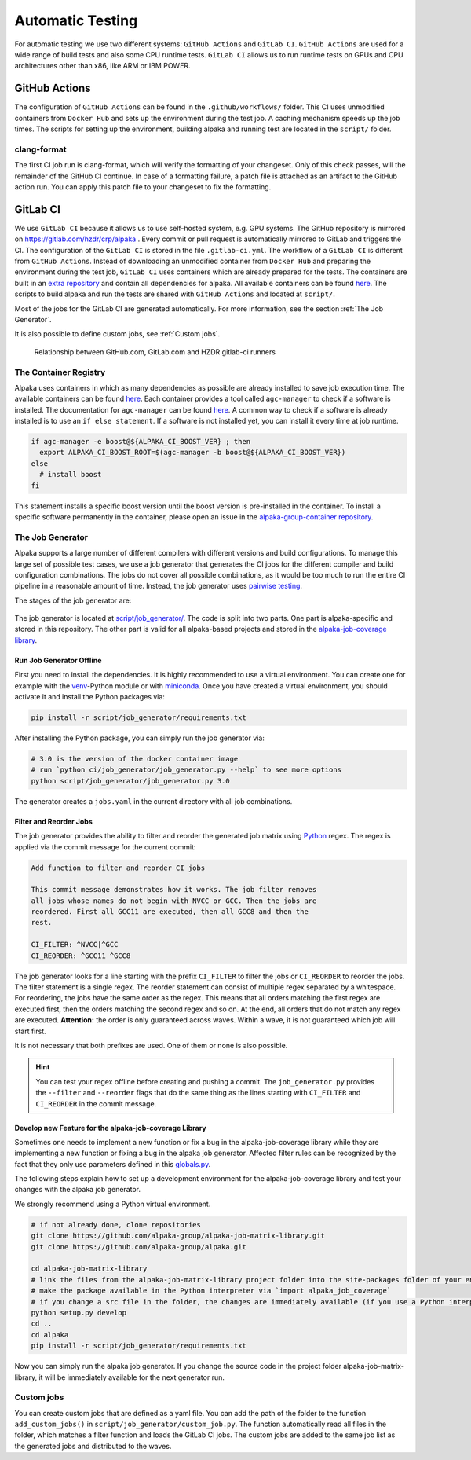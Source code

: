 Automatic Testing
=================

For automatic testing we use two different systems: ``GitHub Actions`` and ``GitLab CI``. ``GitHub Actions`` are used for a wide range of build tests and also some CPU runtime tests. ``GitLab CI`` allows us to run runtime tests on GPUs and CPU architectures other than x86, like ARM or IBM POWER.

GitHub Actions
----------------

The configuration of ``GitHub Actions`` can be found in the ``.github/workflows/`` folder. This CI uses unmodified containers from ``Docker Hub`` and sets up the environment during the test job. A caching mechanism speeds up the job times. The scripts for setting up the environment, building alpaka and running test are located in the ``script/`` folder.

clang-format
++++++++++++

The first CI job run is clang-format, which will verify the formatting of your changeset.
Only of this check passes, will the remainder of the GitHub CI continue.
In case of a formatting failure, a patch file is attached as an artifact to the GitHub action run.
You can apply this patch file to your changeset to fix the formatting.

GitLab CI
---------

We use ``GitLab CI`` because it allows us to use self-hosted system, e.g. GPU systems.
The GitHub repository is mirrored on https://gitlab.com/hzdr/crp/alpaka .
Every commit or pull request is automatically mirrored to GitLab and triggers the CI.
The configuration of the ``GitLab CI`` is stored in the file ``.gitlab-ci.yml``.
The workflow of a ``GitLab CI`` is different from ``GitHub Actions``.
Instead of downloading an unmodified container from ``Docker Hub`` and preparing the environment during the test job, ``GitLab CI`` uses containers which are already prepared for the tests.
The containers are built in an `extra repository <https://gitlab.hzdr.de/crp/alpaka-group-container>`_ and contain all dependencies for alpaka.
All available containers can be found `here <https://gitlab.hzdr.de/crp/alpaka-group-container/container_registry>`_.
The scripts to build alpaka and run the tests are shared with ``GitHub Actions`` and located at ``script/``.

Most of the jobs for the GitLab CI are generated automatically.
For more information, see the section :ref:`The Job Generator`.

It is also possible to define custom jobs, see :ref:`Custom jobs`.

.. figure:: /images/arch_gitlab_mirror.svg
   :alt: Relationship between GitHub.com, GitLab.com and HZDR gitlab-ci runners

   Relationship between GitHub.com, GitLab.com and HZDR gitlab-ci runners

The Container Registry
++++++++++++++++++++++

Alpaka uses containers in which as many dependencies as possible are already installed to save job execution time.
The available containers can be found `here <https://gitlab.hzdr.de/crp/alpaka-group-container/container_registry>`_.
Each container provides a tool called ``agc-manager`` to check if a software is installed. The documentation for ``agc-manager`` can be found `here <https://gitlab.hzdr.de/crp/alpaka-group-container/-/tree/master/tools>`_.
A common way to check if a software is already installed is to use an ``if else statement``.
If a software is not installed yet, you can install it every time at job runtime.

.. code-block:: bash

 if agc-manager -e boost@${ALPAKA_CI_BOOST_VER} ; then
   export ALPAKA_CI_BOOST_ROOT=$(agc-manager -b boost@${ALPAKA_CI_BOOST_VER})
 else
   # install boost
 fi

This statement installs a specific boost version until the boost version is pre-installed in the container.
To install a specific software permanently in the container, please open an issue in the `alpaka-group-container repository <https://gitlab.hzdr.de/crp/alpaka-group-container/-/issues>`_.

The Job Generator
+++++++++++++++++

Alpaka supports a large number of different compilers with different versions and build configurations.
To manage this large set of possible test cases, we use a job generator that generates the CI jobs for the different compiler and build configuration combinations.
The jobs do not cover all possible combinations, as it would be too much to run the entire CI pipeline in a reasonable amount of time.
Instead, the job generator uses `pairwise testing <https://en.wikipedia.org/wiki/All-pairs_testing>`_.

The stages of the job generator are:

.. figure:: /images/job_generator_flow.svg
   :alt: workflow fo the CI job generator

The job generator is located at `script/job_generator/ <https://github.com/alpaka-group/alpaka/tree/develop/script/job_generator/>`_.
The code is split into two parts. One part is alpaka-specific and stored in this repository.
The other part is valid for all alpaka-based projects and stored in the `alpaka-job-coverage library <https://pypi.org/project/alpaka-job-coverage/>`_.

Run Job Generator Offline
*************************

First you need to install the dependencies.
It is highly recommended to use a virtual environment.
You can create one for example with the `venv <https://docs.python.org/3/library/venv.html>`_-Python module or with `miniconda <https://docs.conda.io/en/latest/miniconda.html>`_.
Once you have created a virtual environment, you should activate it and install the Python packages via:

.. code-block:: bash

 pip install -r script/job_generator/requirements.txt

After installing the Python package, you can simply run the job generator via:

.. code-block:: bash

 # 3.0 is the version of the docker container image
 # run `python ci/job_generator/job_generator.py --help` to see more options
 python script/job_generator/job_generator.py 3.0

The generator creates a ``jobs.yaml`` in the current directory with all job combinations.

Filter and Reorder Jobs
***********************

The job generator provides the ability to filter and reorder the generated job matrix using `Python <https://docs.python.org/3/howto/regex.html>`_ regex.
The regex is applied via the commit message for the current commit:

.. code-block::

  Add function to filter and reorder CI jobs

  This commit message demonstrates how it works. The job filter removes
  all jobs whose names do not begin with NVCC or GCC. Then the jobs are
  reordered. First all GCC11 are executed, then all GCC8 and then the
  rest.

  CI_FILTER: ^NVCC|^GCC
  CI_REORDER: ^GCC11 ^GCC8

The job generator looks for a line starting with the prefix ``CI_FILTER`` to filter the jobs or ``CI_REORDER`` to reorder the jobs.
The filter statement is a single regex.
The reorder statement can consist of multiple regex separated by a whitespace.
For reordering, the jobs have the same order as the regex.
This means that all orders matching the first regex are executed first, then the orders matching the second regex and so on.
At the end, all orders that do not match any regex are executed.
**Attention:** the order is only guaranteed across waves.
Within a wave, it is not guaranteed which job will start first.

It is not necessary that both prefixes are used.
One of them or none is also possible.

.. hint::

  You can test your regex offline before creating and pushing a commit. The ``job_generator.py`` provides the ``--filter`` and ``--reorder`` flags that do the same thing as the lines starting with ``CI_FILTER`` and ``CI_REORDER`` in the commit message.

Develop new Feature for the alpaka-job-coverage Library
*******************************************************

Sometimes one needs to implement a new function or fix a bug in the alpaka-job-coverage library while they are implementing a new function or fixing a bug in the alpaka job generator.
Affected filter rules can be recognized by the fact that they only use parameters defined in this `globals.py <https://github.com/alpaka-group/alpaka-job-matrix-library/blob/main/src/alpaka_job_coverage/globals.py>`_.

The following steps explain how to set up a development environment for the alpaka-job-coverage library and test your changes with the alpaka job generator.

We strongly recommend using a Python virtual environment.

.. code-block:: bash

 # if not already done, clone repositories
 git clone https://github.com/alpaka-group/alpaka-job-matrix-library.git
 git clone https://github.com/alpaka-group/alpaka.git

 cd alpaka-job-matrix-library
 # link the files from the alpaka-job-matrix-library project folder into the site-packages folder of your environment
 # make the package available in the Python interpreter via `import alpaka_job_coverage`
 # if you change a src file in the folder, the changes are immediately available (if you use a Python interpreter instance, you have to restart it)
 python setup.py develop
 cd ..
 cd alpaka
 pip install -r script/job_generator/requirements.txt

Now you can simply run the alpaka job generator.
If you change the source code in the project folder alpaka-job-matrix-library, it will be immediately available for the next generator run.

Custom jobs
+++++++++++

You can create custom jobs that are defined as a yaml file.
You can add the path of the folder to the function ``add_custom_jobs()`` in ``script/job_generator/custom_job.py``.
The function automatically read all files in the folder, which matches a filter function and loads the GitLab CI jobs.
The custom jobs are added to the same job list as the generated jobs and distributed to the waves.
